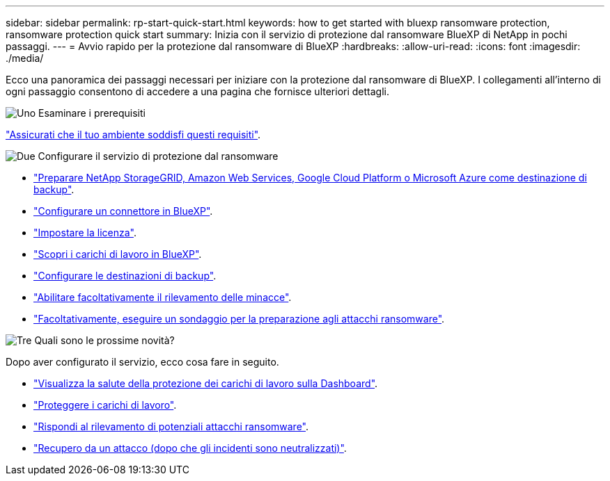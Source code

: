 ---
sidebar: sidebar 
permalink: rp-start-quick-start.html 
keywords: how to get started with bluexp ransomware protection, ransomware protection quick start 
summary: Inizia con il servizio di protezione dal ransomware BlueXP di NetApp in pochi passaggi. 
---
= Avvio rapido per la protezione dal ransomware di BlueXP
:hardbreaks:
:allow-uri-read: 
:icons: font
:imagesdir: ./media/


[role="lead"]
Ecco una panoramica dei passaggi necessari per iniziare con la protezione dal ransomware di BlueXP. I collegamenti all'interno di ogni passaggio consentono di accedere a una pagina che fornisce ulteriori dettagli.

.image:https://raw.githubusercontent.com/NetAppDocs/common/main/media/number-1.png["Uno"] Esaminare i prerequisiti
[role="quick-margin-para"]
link:rp-start-prerequisites.html["Assicurati che il tuo ambiente soddisfi questi requisiti"].

.image:https://raw.githubusercontent.com/NetAppDocs/common/main/media/number-2.png["Due"] Configurare il servizio di protezione dal ransomware
[role="quick-margin-list"]
* link:rp-start-setup.html["Preparare NetApp StorageGRID, Amazon Web Services, Google Cloud Platform o Microsoft Azure come destinazione di backup"].
* link:rp-start-setup.html["Configurare un connettore in BlueXP"].
* link:rp-start-licenses.html["Impostare la licenza"].
* link:rp-start-discover.html["Scopri i carichi di lavoro in BlueXP"].
* link:rp-start-setup.html["Configurare le destinazioni di backup"].
* link:rp-start-setup.html["Abilitare facoltativamente il rilevamento delle minacce"].
* link:rp-start-simulate.html["Facoltativamente, eseguire un sondaggio per la preparazione agli attacchi ransomware"].


.image:https://raw.githubusercontent.com/NetAppDocs/common/main/media/number-3.png["Tre"] Quali sono le prossime novità?
[role="quick-margin-para"]
Dopo aver configurato il servizio, ecco cosa fare in seguito.

[role="quick-margin-list"]
* link:rp-use-dashboard.html["Visualizza la salute della protezione dei carichi di lavoro sulla Dashboard"].
* link:rp-use-protect.html["Proteggere i carichi di lavoro"].
* link:rp-use-alert.html["Rispondi al rilevamento di potenziali attacchi ransomware"].
* link:rp-use-recover.html["Recupero da un attacco (dopo che gli incidenti sono neutralizzati)"].

